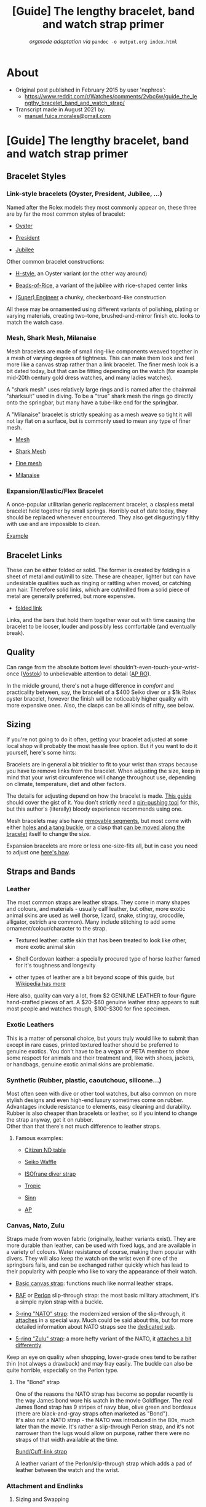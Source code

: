 :PROPERTIES:
:ID:       921cda55-8769-409c-81e5-813b6e95ac1b
:END:
#+TITLE: [Guide] The lengthy bracelet, band and watch strap primer
#+SUBTITLE: /orgmode adaptation via/ =pandoc -o output.org index.html=
#+OPTIONS: toc:4

* TOC :TOC_4:noexport:
- [[#about][About]]
- [[#guide-the-lengthy-bracelet-band-and-watch-strap-primer][[Guide] The lengthy bracelet, band and watch strap primer]]
  - [[#bracelet-styles][Bracelet Styles]]
    - [[#link-style-bracelets-oyster-president-jubilee-][Link-style bracelets (Oyster, President, Jubilee, ...)]]
    - [[#mesh-shark-mesh-milanaise][Mesh, Shark Mesh, Milanaise]]
    - [[#expansionelasticflex-bracelet][Expansion/Elastic/Flex Bracelet]]
  - [[#bracelet-links][Bracelet Links]]
  - [[#quality][Quality]]
  - [[#sizing][Sizing]]
  - [[#straps-and-bands][Straps and Bands]]
    - [[#leather][Leather]]
    - [[#exotic-leathers][Exotic Leathers]]
    - [[#synthetic-rubber-plastic-caoutchouc-silicone][Synthetic (Rubber, plastic, caoutchouc, silicone...)]]
      - [[#famous-examples][Famous examples:]]
    - [[#canvas-nato-zulu][Canvas, Nato, Zulu]]
      - [[#the-bond-strap][The "Bond" strap]]
    - [[#attachment-and-endlinks][Attachment and Endlinks]]
      - [[#sizing-and-swapping][Sizing and Swapping]]
      - [[#buckles-and-clasps][Buckles and clasps]]
- [[#conclusion][Conclusion]]

* About
- Original post published in February 2015 by user 'nephros':
  + [[https://www.reddit.com/r/Watches/comments/2vbc6w/guide_the_lengthy_bracelet_band_and_watch_strap/]]
- Transcript made in August 2021 by:
  + [[mailto:manuel.fuica.morales@gmail.com][manuel.fuica.morales@gmail.com]]
* [Guide] The lengthy bracelet, band and watch strap primer
  :PROPERTIES:
  :CUSTOM_ID: guide-the-lengthy-bracelet-band-and-watch-strap-primer-1
  :CLASS: _eYtD2XCVieq6emjKBH3m
  :END:

** Bracelet Styles
*** Link-style bracelets (Oyster, President, Jubilee, ...)

Named after the Rolex models they most commonly appear on, these three
are by far the most common styles of bracelet:

- [[http://www.luxurytyme.com/Daydate/ss-catalog3.jpg][Oyster]]

- [[http://www.luxurytyme.com/Daydate/clasp1.jpg][President]]

- [[http://www.watchcentre.com/lg_images/04081101%5B2%5D.jpg][Jubilee]]

Other common bracelet constructions:

- [[http://imgur.com/NA0ckk5][H-style]], an Oyster variant (or the other way around)

- [[http://www.ofrei.com/images/020ST3010000.jpg][Beads-of-Rice]], a variant of the jubilee with rice-shaped center links

- [[http://imgur.com/GU9kQ1M][(Super) Engineer]] a chunky, checkerboard-like construction

All these may be ornamented using different variants of polishing,
plating or varying materials, creating two-tone, brushed-and-mirror
finish etc. looks to match the watch case.

*** Mesh, Shark Mesh, Milanaise

Mesh bracelets are made of small ring-like components weaved together in
a mesh of varying degrees of tightness.
This can make them look and feel more like a canvas strap rather than a
link bracelet.
The finer mesh look is a bit dated today, but that can be fitting
depending on the watch (for example mid-20th century gold dress watches,
and many ladies watches).

A "shark mesh" uses relatively large rings and is named after the
chainmail "sharksuit" used in diving. To be a "true" shark mesh the
rings go directly onto the springbar, but many have a tube-like end for
the springbar.

A "Milanaise" bracelet is strictly speaking as a mesh weave so tight it
will not lay flat on a surface, but is commonly used to mean any type of
finer mesh.

- [[http://imgur.com/TiwUiST][Mesh]]

- [[http://imgur.com/gBndWKI][Shark Mesh]]

- [[http://imgur.com/V3lOhKH][Fine mesh]]

- [[http://imgur.com/ZFAHPwc][Milanaise]]

*** Expansion/Elastic/Flex Bracelet

A once-popular utilitarian generic replacement bracelet, a claspless
metal bracelet held together by small springs. Horribly out of date
today, they should be replaced whenever encountered. They also get
disgustingly filthy with use and are impossible to clean.

[[http://imgur.com/2MZJku3][Example]]

** Bracelet Links

These can be either folded or solid. The former is created by folding in
a sheet of metal and cut/mill to size. These are cheaper, lighter but
can have undesirable qualities such as ringing or rattling when moved,
or catching arm hair. Therefore solid links, which are cut/milled from a
solid piece of metal are generally preferred, but more expensive.

- [[http://imgur.com/lFbHeUl][folded link]]

Links, and the bars that hold them together wear out with time causing
the bracelet to be looser, louder and possibly less comfortable (and
eventually break).

** Quality

Can range from the absolute bottom level
shouldn't-even-touch-your-wrist-once ([[http://imgur.com/rmM2zbX][Vostok]]) to unbelievable attention to
detail ([[https://www.youtube.com/watch?v=Bh1Xww576Yc][AP RO]]).

In the middle ground, there's not a huge difference in /comfort/ and
practicality between, say, the bracelet of a $400 Seiko diver or a $1k
Rolex oyster bracelet, however the finish will be noticeably higher
quality with more expensive ones. Also, the clasps can be all kinds of
nifty, see below.

** Sizing

If you're not going to do it often, getting your bracelet adjusted at
some local shop will probably the most hassle free option. But if you
want to do it yourself, here's some hints:

Bracelets are in general a bit trickier to fit to your wrist than straps
because you have to remove links from the bracelet. When adjusting the
size, keep in mind that your wrist circumference will change throughout
use, depending on climate, temperature, diet and other factors.

The details for adjusting depend on how the bracelet is made.
[[http://www.esslinger.com/howtoremovewatchbandlinks-2.aspx][This guide]] should cover the gist of it. You don't strictly /need/ a
[[http://imgur.com/fJ3AVmn][pin-pushing tool]] for this, but this author's (literally) bloody
experience recommends using one.

Mesh bracelets may also have [[http://imgur.com/IQkffSB][removable segments]], but most come with
either [[http://imgur.com/iF48BmH][holes and a tang buckle]], or a clasp that [[http://imgur.com/F5R4uIE][can be moved along the bracelet]]
itself to change the size.

Expansion bracelets are more or less one-size-fits all, but in case you
need to adjust one [[http://www.thewatchprince.com/Link-Removal-Instructions-Expansion][here's how]].

** Straps and Bands
*** Leather

The most common straps are leather straps. They come in many shapes and
colours, and materials - usually calf leather, but other, more exotic
animal skins are used as well (horse, lizard, snake, stingray,
crocodile, alligator, ostrich are common). Many include stitching to add
some ornament/colour/character to the strap.

- Textured leather: cattle skin that has been treated to look like
  other, more exotic animal skin

- Shell Cordovan leather: a specially procured type of horse leather
  famed for it's toughness and longevity

- other types of leather are a bit beyond scope of this guide, but
  [[http://en.wikipedia.org/wiki/Leather][Wikipedia has more]]

Here also, quality can vary a lot, from $2 GENIUNE LEATHER to
four-figure hand-crafted pieces of art. A $20-$60 genuine leather strap
appears to suit most people and watches though, $100-$300 for fine
specimen.

*** Exotic Leathers

This is a matter of personal choice, but yours truly
would like to submit than except in rare cases, printed textured leather
should be preferred to genuine exotics. You don't have to be a vegan or
PETA member to show some respect for animals and their treatment and,
like with shoes, jackets, or handbags, genuine exotic animal skins are
problematic.

*** Synthetic (Rubber, plastic, caoutchouc, silicone...)

Most often seen with dive or other tool watches, but also common on more
stylish designs and even high-end luxury sometimes come on rubber.
Advantages include resistance to elements, easy cleaning and durability.
Rubber is also cheaper than bracelets or leather, so if you intend to
change the strap anyway, get it on rubber.\\
Other than that there's not much difference to leather straps.

**** Famous examples:

- [[http://imgur.com/PONIOrX][Citizen ND table]]

- [[http://imgur.com/m3iI9bE][Seiko Waffle]]

- [[http://imgur.com/mkGpfAR][ISOfrane diver strap]]

- [[http://imgur.com/JPfXFVN][Tropic]]

- [[http://www.sinn.de/en/bilder/Technikabc/einsatzzeitmesser.jpg][Sinn]]

- [[http://imgur.com/1aK9Q8h][AP]]

*** Canvas, Nato, Zulu

Straps made from woven fabric (originally, leather variants exist).
They are more durable than leather, can be used with fixed lugs, and are
available in a variety of colours. Water resistance of course, making
them popular with divers. They will also keep the watch on the wrist
even if one of the springbars fails, and can be exchanged rather quickly
which has lead to their popularity with people who like to vary the
appearance of their watch.

- [[http://imgur.com/0SdNzZK][Basic canvas strap]]: functions much like normal leather straps.

- [[http://imgur.com/ZwI1XB1][RAF]] or [[http://imgur.com/YLxa2OE][Perlon]] slip-through strap: the most basic military attachment,
  it's a simple nylon strap with a buckle.

- [[http://imgur.com/Gb2b33O][3-ring "NATO" strap]]: the modernized version of the slip-through, it
  [[http://natozulu.com/content/9-nato-strap-instructions][attaches]] in a special way. Much could be said about this, but for
  more detailed information about NATO straps see the [[/r/watchescirclejerk][dedicated sub]].

- [[http://imgur.com/wWlcnva][5-ring "Zulu" strap]]: a more hefty variant of the NATO, it
  [[http://www.natozulu.com/content/12-zulu-5-ring-strap-instructions][attaches a bit differently]]

Keep an eye on quality when shopping, lower-grade ones tend to be rather
thin (not always a drawback) and may fray easily. The buckle can also be
quite horrible, especially on the Perlon type.

**** The "Bond" strap

One of the reasons the NATO strap has become so popular recently is the
way James bond wore his watch in the movie Goldfinger. The real James
Bond strap has 9 stripes of navy blue, olive green and bordeaux (there
are black-and-gray straps often marketed as "Bond").\\
It's also not a NATO strap - the NATO was introduced in the 80s, much
later than the movie. It's rather a slip-through Perlon strap, and it's
not narrower than the lugs would allow on purpose, rather there were no
straps of that width available at the time.

[[http://imgur.com/WBoGBiP][Bund/Cuff-link strap]]

A leather variant of the Perlon/slip-through strap which adds a pad of
leather between the watch and the wrist.

*** Attachment and Endlinks
**** Sizing and Swapping

[[http://www.esslinger.com/howtochangewatchbands.aspx][Here's]] a good guide on how to attach and detach watch bands.

The most important measurement here is the lug width: the space between
the lugs that must fit the spring bar and the band or bracelet endlinks.
This is measured in millimetres and standard sizes are even numbers.
Odd-sized are out there but rarer.\\
As a rule of thumb, odd-sized lug widths can accommodate one size larger
straps if they're soft enough (leather, rubber, canvas), or the strap
can be cut to size. Bracelet endlinks must fit exactly though.

For bands which taper towards the buckle, a second measurement is given
which must match the buckle or clasp width.

***** Spring bars

Spring bars are by far the most common method of fixing both bands and
bracelets to watch cases. [[http://www.ofrei.com/page475.html][They come
in many shapes]], and more importantly many sizes.

To remove and replace a spring bar a [[http://imgur.com/h3hmf13][Spring
bar tool]] is the preferred way of working with these (it's not required
though, for one-off jobs small screwdrivers or knives can be used). If
you intend to change straps often, get a tool though, they're cheap and
handy.

Make sure the springbar fits as firmly as possible (size up the bar if
in doubt), dropping mechanical watches is not fun.

***** Endlinks and shaped strap ends

If you want your bracelet to fit snugly around the case, you will have
to find the correct endlinks. [[http://imgur.com/ZyeO06N][This]] is an
example of a generic attachment without endlinks fitted to the case. It
does fit, but there is a gap between the end of the bracelet and the
case. Curved endlinks will bridge that gap and it will look
[[http://imgur.com/HWNA4uX][like this]].

- [[http://imgur.com/ZjRT5DA][hollow endlink]]: The cheap and common
  version, it's a piece of sheet metal in the right shape to hug the
  case, accept the spring bar and attach to the last link of the
  bracelet. The main advantage is the price, as it is much cheaper than
  the solid version. The drawback is generally a more loose connection,
  and rattling can occur.

- [[http://imgur.com/jKAW04i][solid endlink]]: The more desirable
  version, usually found in more expensive watches and bracelets, and
  custom pieces. A bit heavier, but also longer lasting.

Finding the correct endlink for a random bracelet and watch can be a
challenge, so endlinks should be bought together with the bracelet and
must fit the case and lug shape.

Rubber or leather straps also sometimes are shaped to hug the case or
lugs. This is a form of "proprietary" attachment and has the same
problems, as mentioned below.

***** Fixed/soldered lugs

These are usually found on older (pre-1950s) watches, often military
style but also many dress or trench watches. They consist of a simple
loop of wire soldered to the case or between the lugs.

There are special leather straps available which can be fixed to these
watches. They come either as an open loop that's slipped around the wire
and then glued, or have a clip of metal inside to fix the loop ends
together.

Slip-through straps like NATO/ZULU, canvas slip-through or Bund style
can also be used with these.

***** non-standard/proprietary/integrated band attachments

Some watch models and brands do not have a standard way of attaching
their straps and bracelets. This is most common with fashion watches,
but almost all manufacturers have models which do this.

- [[http://imgur.com/p9KvO8h][Swatch band]]

- [[http://cdn2.globalmediapro.com/att/a/2/d/5/a2d5m5/skagen_331xlslb.jpg][Skagen band]]

- [[http://www.hindablog.com/storage/Citizen%20Men's%20Black%20Dial.jpg][Citizen bracelet]]

- [[http://imgur.com/8i8cSoR][Royal Oak]]

These straps can be problematic because replacement depends on
availability. For some versions, straps can be cut to size or adapters
are available. For others, one must buy from the original manufacturer.

**** Buckles and clasps
***** Tang Buckle
[[http://imgur.com/hVLvKNQ][Tang Buckle]]

By far the most common for leather, rubber and canvas straps, not much
to be said about it, it works just like a belt buckle. They should match
the watch case in metal colour, and are usually attached using smaller
versions of spring bars (depending on the taper of the strap).

***** Sliding clasp
[[http://www.esslinger.com/ProductImages/watches/80.242.jpg][Sliding clasp]]

One of the possibilities to close a mesh bracelet. One end hooks into
the other and is secured by a flap that closes over it. It can slide
along the rest of the strap to adjust bracelet length. Sometimes seen on
leather as well.

***** Fold-over clasps
[[http://www.esslinger.com/images/products/display/80.431photo3.jpg][Fold-over clasps]]

The most common closing mechanism for bracelets. Fold-over clasps are a
three-piece construction that close under the wearer's wrist. Some have
a push button and/or and additional flap securing the closed clasp
against accidental opening.

***** Butterfly and deployant/deployment clasps
[[http://www.canong3.co.uk/sinnu1/pic22.jpg][Butterfly]] and [[http://imgur.com/e84MPmZ][Deployant/Deployment]] clasps

The version of the fold-over clasp for leather straps. It is normally
seen on higher-end straps because the lack of holes and tang puts less
strain on the band. The Butterfly is a double-sided version of the
deployant.

Again, push buttons are common to secure the closed clasp.

There are regular discussions about whether it's called a deployant or
deployment clasp, the latter is likely an erroneous anglicization of the
French /deployer/ (unfold). For practical purposes: both are used.

Depending on the details of the clasp, regular straps can be used, or
they may have to be cut to fit.

***** Other features

A [[http://imgur.com/czK2GRz][diver's extension]] expands the bracelet
quickly for use with diving suits. A
[[http://imgur.com/2gmX5XE][racheting clasp]] has a similar function but
allows finer adjustment.

* Conclusion

And that's all folks, hope you find this useful, or at least useful
enough to point someone here.

If you want to contribute, how about some comments on how to change
straps, adjust bracelets and affix clasps and such? Non-springbar
attachments? Cleaning/maintenance advice and so on is also missing here.

